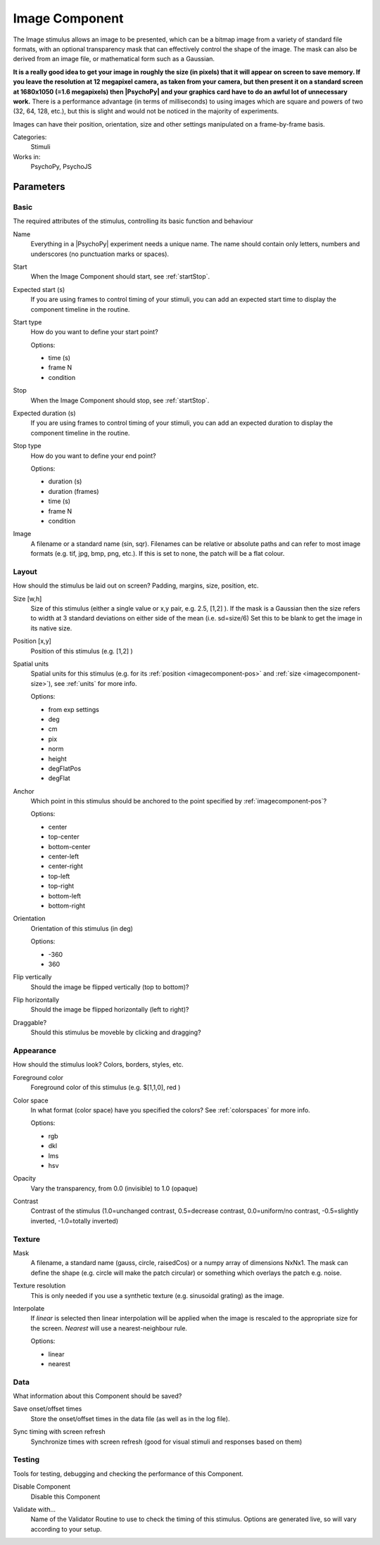 .. _imagecomponent:

-------------------------------
Image Component
-------------------------------

The Image stimulus allows an image to be presented, which can be a bitmap image from a variety of standard file formats, with an optional transparency mask that can effectively control the shape of the image. The mask can also be derived from an image file, or mathematical form such as a Gaussian.

**It is a really good idea to get your image in roughly the size (in pixels) that it will appear on screen to save memory. If you leave the resolution at 12 megapixel camera, as taken from your camera, but then present it on a standard screen at 1680x1050 (=1.6 megapixels) then |PsychoPy| and your graphics card have to do an awful lot of unnecessary work.** There is a performance advantage (in terms of milliseconds) to using images which are square and powers of two (32, 64, 128, etc.), but this is slight and would not be noticed in the majority of experiments.

Images can have their position, orientation, size and other settings manipulated on a frame-by-frame basis.

Categories:
    Stimuli
Works in:
    PsychoPy, PsychoJS


Parameters
-------------------------------

Basic
===============================

The required attributes of the stimulus, controlling its basic function and behaviour


.. _imagecomponent-name:
Name
    Everything in a |PsychoPy| experiment needs a unique name. The name should contain only letters, numbers and underscores (no punctuation marks or spaces).
    
.. _imagecomponent-startVal:
Start
    When the Image Component should start, see :ref:`startStop`.
    
.. _imagecomponent-startEstim:
Expected start (s)
    If you are using frames to control timing of your stimuli, you can add an expected start time to display the component timeline in the routine.
    
.. _imagecomponent-startType:
Start type
    How do you want to define your start point?
    
    Options:
    
    * time (s)
    
    * frame N
    
    * condition
    
.. _imagecomponent-stopVal:
Stop
    When the Image Component should stop, see :ref:`startStop`.
    
.. _imagecomponent-durationEstim:
Expected duration (s)
    If you are using frames to control timing of your stimuli, you can add an expected duration to display the component timeline in the routine.
    
.. _imagecomponent-stopType:
Stop type
    How do you want to define your end point?
    
    Options:
    
    * duration (s)
    
    * duration (frames)
    
    * time (s)
    
    * frame N
    
    * condition
    
.. _imagecomponent-image:
Image
    A filename or a standard name (sin, sqr). Filenames can be relative or absolute paths and can refer to most image formats (e.g. tif,
    jpg, bmp, png, etc.). If this is set to none, the patch will be a flat colour.
    
Layout
===============================

How should the stimulus be laid out on screen? Padding, margins, size, position, etc.


.. _imagecomponent-size:
Size [w,h]
    Size of this stimulus (either a single value or x,y pair, e.g. 2.5, [1,2] ). If the mask is a Gaussian then the size refers to width at 3 standard deviations on either side of the mean (i.e. sd=size/6)
    Set this to be blank to get the image in its native size.
    
.. _imagecomponent-pos:
Position [x,y]
    Position of this stimulus (e.g. [1,2] )
    
.. _imagecomponent-units:
Spatial units
    Spatial units for this stimulus (e.g. for its :ref:`position <imagecomponent-pos>` and :ref:`size <imagecomponent-size>`), see :ref:`units` for more info.
    
    Options:
    
    * from exp settings
    
    * deg
    
    * cm
    
    * pix
    
    * norm
    
    * height
    
    * degFlatPos
    
    * degFlat
    
.. _imagecomponent-anchor:
Anchor
    Which point in this stimulus should be anchored to the point specified by :ref:`imagecomponent-pos`? 
    
    Options:
    
    * center
    
    * top-center
    
    * bottom-center
    
    * center-left
    
    * center-right
    
    * top-left
    
    * top-right
    
    * bottom-left
    
    * bottom-right
    
.. _imagecomponent-ori:
Orientation
    Orientation of this stimulus (in deg)
    
    Options:
    
    * -360
    
    * 360
    
.. _imagecomponent-flipVert:
Flip vertically
    Should the image be flipped vertically (top to bottom)?
    
.. _imagecomponent-flipHoriz:
Flip horizontally
    Should the image be flipped horizontally (left to right)?
    
.. _imagecomponent-draggable:
Draggable?
    Should this stimulus be moveble by clicking and dragging?
    
Appearance
===============================

How should the stimulus look? Colors, borders, styles, etc.


.. _imagecomponent-color:
Foreground color
    Foreground color of this stimulus (e.g. $[1,1,0], red )
    
.. _imagecomponent-colorSpace:
Color space
    In what format (color space) have you specified the colors? See :ref:`colorspaces` for more info.
    
    Options:
    
    * rgb
    
    * dkl
    
    * lms
    
    * hsv
    
.. _imagecomponent-opacity:
Opacity
    Vary the transparency, from 0.0 (invisible) to 1.0 (opaque)
    
.. _imagecomponent-contrast:
Contrast
    Contrast of the stimulus (1.0=unchanged contrast, 0.5=decrease contrast, 0.0=uniform/no contrast, -0.5=slightly inverted, -1.0=totally inverted)
    
Texture
===============================




.. _imagecomponent-mask:
Mask
    A filename, a standard name (gauss, circle, raisedCos) or a numpy array of dimensions NxNx1. The mask can define the shape (e.g. circle will make the patch circular) or something which overlays the patch e.g. noise.
    
.. _imagecomponent-texture resolution:
Texture resolution
    This is only needed if you use a synthetic texture (e.g. sinusoidal grating) as the image.
    
.. _imagecomponent-interpolate:
Interpolate
    If `linear` is selected then linear interpolation will be applied when the image is rescaled to the appropriate size for the screen. `Nearest` will use a nearest-neighbour rule.
    
    Options:
    
    * linear
    
    * nearest
    
Data
===============================

What information about this Component should be saved?


.. _imagecomponent-saveStartStop:
Save onset/offset times
    Store the onset/offset times in the data file (as well as in the log file).
    
.. _imagecomponent-syncScreenRefresh:
Sync timing with screen refresh
    Synchronize times with screen refresh (good for visual stimuli and responses based on them)
    
Testing
===============================

Tools for testing, debugging and checking the performance of this Component.


.. _imagecomponent-disabled:
Disable Component
    Disable this Component
    
.. _imagecomponent-validator:
Validate with...
    Name of the Validator Routine to use to check the timing of this stimulus. Options are generated live, so will vary according to your setup.
    

.. seealso::

	API reference for :class:`~psychopy.visual.ImageStim`